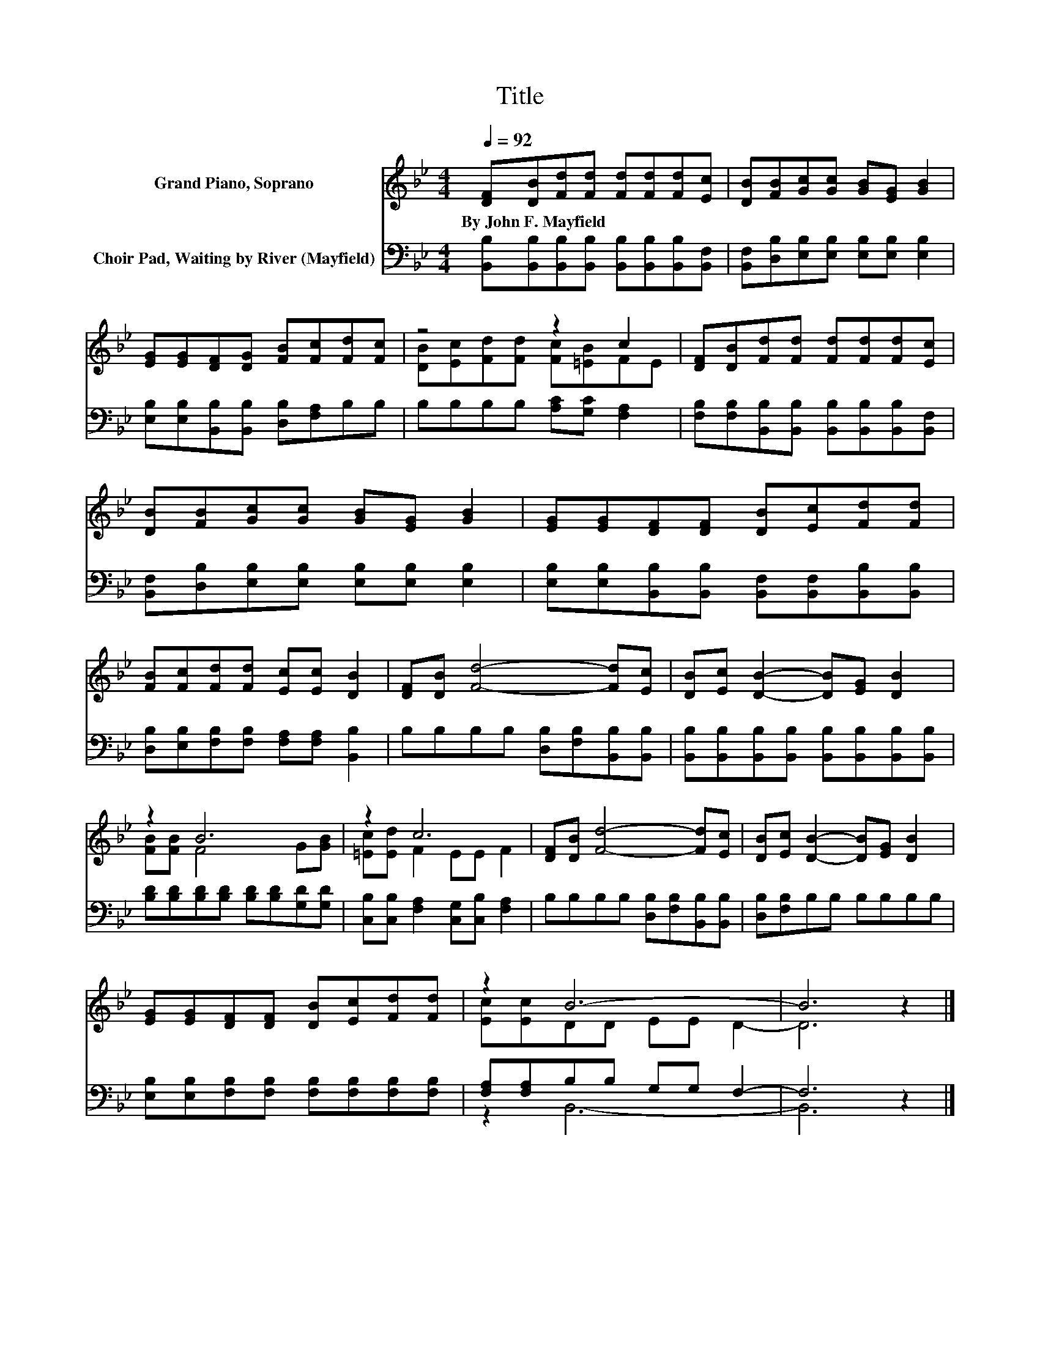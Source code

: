 X:1
T:Title
%%score ( 1 2 ) ( 3 4 )
L:1/8
Q:1/4=92
M:4/4
K:Bb
V:1 treble nm="Grand Piano, Soprano"
V:2 treble 
V:3 bass nm="Choir Pad, Waiting by River (Mayfield)"
V:4 bass 
V:1
 [DF][DB][Fd][Fd] [Fd][Fd][Fd][Ec] | [DB][FB][Gc][Gc] [GB][EG] [GB]2 | %2
w: By~John~F.~Mayfield * * * * * * *||
 [EG][EG][DF][DG] [FB][Fc][Fd][Fc] | z4 z2 c2 | [DF][DB][Fd][Fd] [Fd][Fd][Fd][Ec] | %5
w: |||
 [DB][FB][Gc][Gc] [GB][EG] [GB]2 | [EG][EG][DF][DF] [DB][Ec][Fd][Fd] | %7
w: ||
 [FB][Fc][Fd][Fd] [Ec][Ec] [DB]2 | [DF][DB] [Fd]4- [Fd][Ec] | [DB][Ec] [DB]2- [DB][EG] [DB]2 | %10
w: |||
 z2 B6 | z2 c6 | [DF][DB] [Fd]4- [Fd][Ec] | [DB][Ec] [DB]2- [DB][EG] [DB]2 | %14
w: ||||
 [EG][EG][DF][DF] [DB][Ec][Fd][Fd] | z2 B6- | B6 z2 |] %17
w: |||
V:2
 x8 | x8 | x8 | [DB][Ec][Fd][Fd] [Fc][=EB]FE | x8 | x8 | x8 | x8 | x8 | x8 | [FB][FB] F4 G[GB] | %11
 [=Ec][Ed] F2 EE F2 | x8 | x8 | x8 | [Ec][Ec]DD EE D2- | D6 z2 |] %17
V:3
 [B,,B,][B,,B,][B,,B,][B,,B,] [B,,B,][B,,B,][B,,B,][B,,F,] | %1
 [B,,F,][D,B,][E,B,][E,B,] [E,B,][E,B,] [E,B,]2 | [E,B,][E,B,][B,,B,][B,,B,] [D,B,][F,A,]B,B, | %3
 B,B,B,B, [A,C][G,C] [F,A,]2 | [F,B,][F,B,][B,,B,][B,,B,] [B,,B,][B,,B,][B,,B,][B,,F,] | %5
 [B,,F,][D,B,][E,B,][E,B,] [E,B,][E,B,] [E,B,]2 | %6
 [E,B,][E,B,][B,,B,][B,,B,] [B,,F,][B,,F,][B,,B,][B,,B,] | %7
 [D,B,][E,B,][F,B,][F,B,] [F,A,][F,A,] [B,,B,]2 | B,B,B,B, [D,B,][F,B,][B,,B,][B,,B,] | %9
 [B,,B,][B,,B,][B,,B,][B,,B,] [B,,B,][B,,B,][B,,B,][B,,B,] | %10
 [B,D][B,D][B,D][B,D] [B,D][B,D][G,D][G,D] | [C,B,][C,B,] [F,A,]2 [C,G,][C,B,] [F,A,]2 | %12
 B,B,B,B, [D,B,][F,B,][B,,B,][B,,B,] | [D,B,][F,B,]B,B, B,B,B,B, | %14
 [E,B,][E,B,][F,B,][F,B,] [F,B,][F,B,][F,B,][F,B,] | [F,A,][F,A,]B,B, G,G, F,2- | F,6 z2 |] %17
V:4
 x8 | x8 | x8 | x8 | x8 | x8 | x8 | x8 | x8 | x8 | x8 | x8 | x8 | x8 | x8 | z2 B,,6- | B,,6 z2 |] %17

